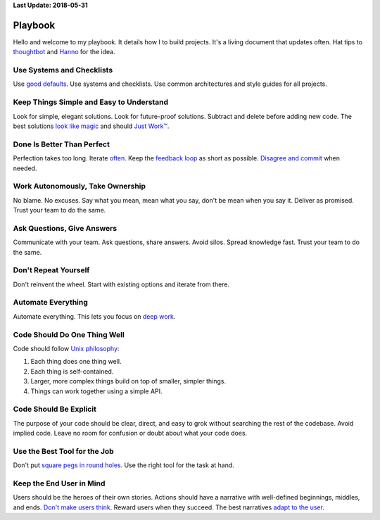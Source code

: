 **Last Update: 2018-05-31**

Playbook
========

.. _thoughtbot: http://playbook.thoughtbot.com/
.. _Hanno: http://playbook.hanno.co/

Hello and welcome to my playbook. It details how I to build projects. It's a living document that updates often. Hat tips to `thoughtbot`_ and `Hanno`_ for the idea.


Use Systems and Checklists
--------------------------

Use `good defaults <https://en.wikipedia.org/wiki/Convention_over_configuration>`_. Use systems and checklists. Use common architectures and style guides for all projects.


Keep Things Simple and Easy to Understand
-----------------------------------------

Look for simple, elegant solutions. Look for future-proof solutions. Subtract and delete before adding new code. The best solutions `look like magic <https://www.youtube.com/watch?v-r2CbbBLVaPk>`_ and should `Just Work™️ <https://en.wikipedia.org/wiki/Principle_of_least_astonishment>`_.



Done Is Better Than Perfect
---------------------------

Perfection takes too long. Iterate `often <https://www.youtube.com/watch?v-jHyU54GhfGs>`_. Keep the `feedback loop <https://en.wikipedia.org/wiki/OODA_loop>`_ as short as possible. `Disagree and commit <https://www.amazon.jobs/principles>`_ when needed.



Work Autonomously, Take Ownership
---------------------------------

No blame. No excuses. Say what you mean, mean what you say, don't be mean when you say it. Deliver as promised. Trust your team to do the same.



Ask Questions, Give Answers
---------------------------

Communicate with your team. Ask questions, share answers. Avoid silos. Spread knowledge fast. Trust your team to do the same.



Don't Repeat Yourself
---------------------

Don't reinvent the wheel. Start with existing options and iterate from there.



Automate Everything
-------------------

Automate everything. This lets you focus on `deep work <http://calnewport.com/blog/2012/11/21/knowledge-workers-are-bad-at-working-and-heres-what-to-do-about-it/>`_.



Code Should Do One Thing Well
-----------------------------

Code should follow `Unix philosophy <https://en.wikipedia.org/wiki/Unix_philosophy>`_:

#. Each thing does one thing well.
#. Each thing is self-contained.
#. Larger, more complex things build on top of smaller, simpler things.
#. Things can work together using a simple API.


Code Should Be Explicit
-----------------------

The purpose of your code should be clear, direct, and easy to grok without searching the rest of the codebase. Avoid implied code. Leave no room for confusion or doubt about what your code does.



Use the Best Tool for the Job
-----------------------------

Don't put `square pegs in round holes <https://en.wikipedia.org/wiki/Square_peg_in_a_round_hole>`_. Use the right tool for the task at hand.



Keep the End User in Mind
-------------------------

Users should be the heroes of their own stories. Actions should have a narrative with well-defined beginnings, middles, and ends. `Don't make users think <http://www.uxbooth.com/articles/10-usability-lessons-from-steve-krugs-dont-make-me-think/>`_. Reward users when they succeed. The best narratives `adapt to the user <http://www.uxbooth.com/articles/progressive-content/>`_.
